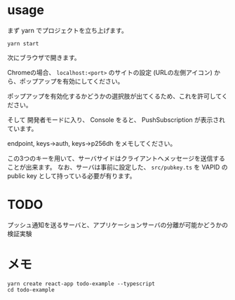 

* usage
まず yarn でプロジェクトを立ち上げます。
  #+begin_src shell
yarn start
  #+end_src

次にブラウザで開きます。

Chromeの場合、 ~localhost:<port>~ のサイトの設定 (URLの左側アイコン) から、ポップアップを有効にしてください。

ポップアップを有効化するかどうかの選択肢が出てくるため、これを許可してください。

そして 開発者モードに入り、 Console をると、 PushSubscription が表示されています。

 endpoint, keys->auth, keys->p256dh  をメモしてください。

この3つのキーを用いて、サーバサイドはクライアントへメッセージを送信することが出来ます。
なお、サーバは事前に設定した、 ~src/pubkey.ts~ を VAPID の public key として持っている必要が有ります。
* TODO
  プッシュ通知を送るサーバと、アプリケーションサーバの分離が可能かどうかの検証実験

* メモ
#+begin_src shell
yarn create react-app todo-example --typescript
cd todo-example
#+end_src
